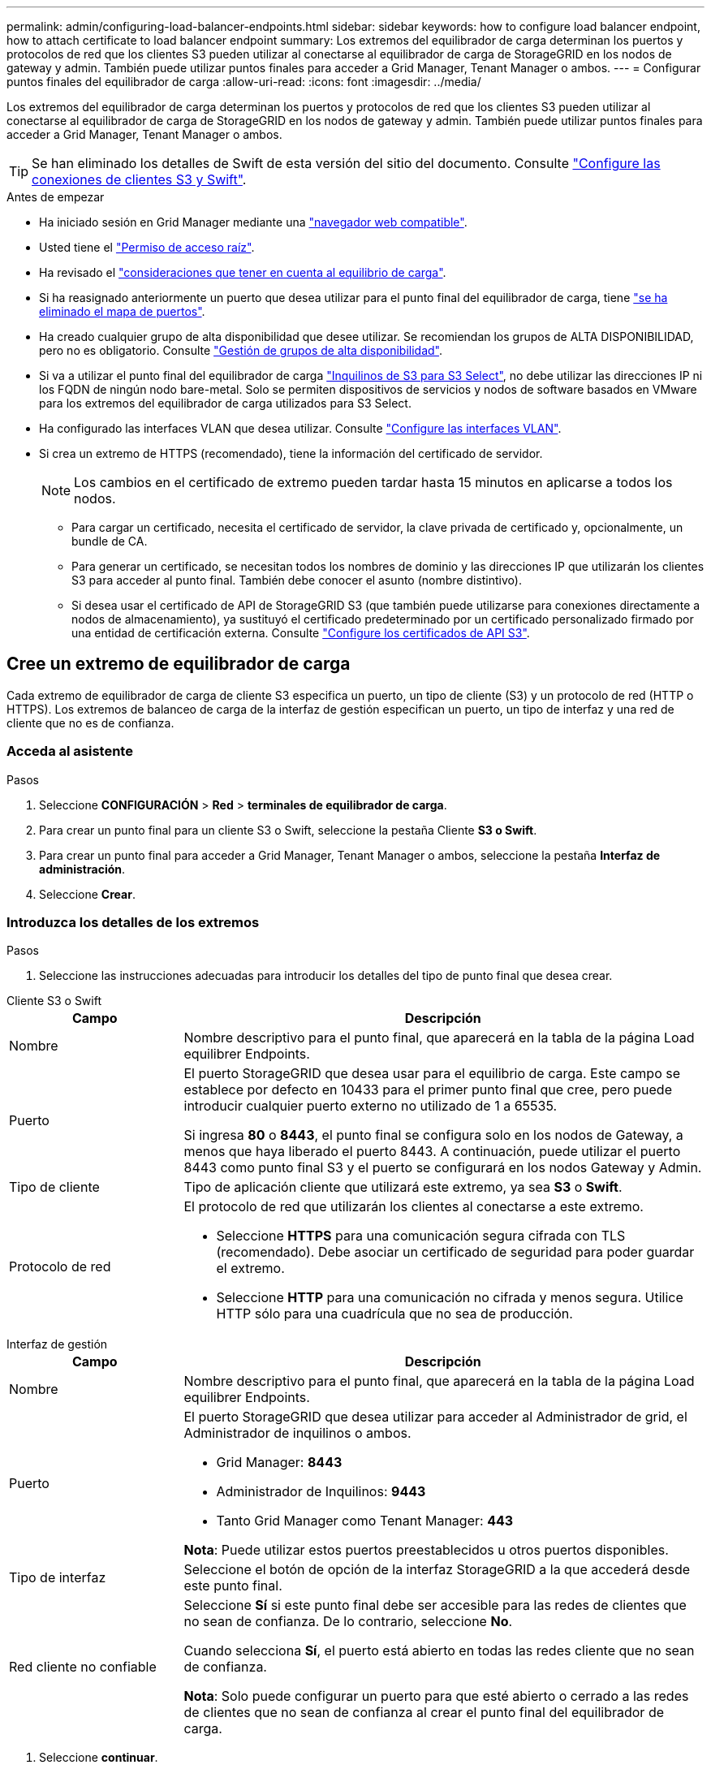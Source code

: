 ---
permalink: admin/configuring-load-balancer-endpoints.html 
sidebar: sidebar 
keywords: how to configure load balancer endpoint, how to attach certificate to load balancer endpoint 
summary: Los extremos del equilibrador de carga determinan los puertos y protocolos de red que los clientes S3 pueden utilizar al conectarse al equilibrador de carga de StorageGRID en los nodos de gateway y admin. También puede utilizar puntos finales para acceder a Grid Manager, Tenant Manager o ambos. 
---
= Configurar puntos finales del equilibrador de carga
:allow-uri-read: 
:icons: font
:imagesdir: ../media/


[role="lead"]
Los extremos del equilibrador de carga determinan los puertos y protocolos de red que los clientes S3 pueden utilizar al conectarse al equilibrador de carga de StorageGRID en los nodos de gateway y admin. También puede utilizar puntos finales para acceder a Grid Manager, Tenant Manager o ambos.


TIP: Se han eliminado los detalles de Swift de esta versión del sitio del documento. Consulte https://docs.netapp.com/us-en/storagegrid-118/admin/configuring-client-connections.html["Configure las conexiones de clientes S3 y Swift"^].

.Antes de empezar
* Ha iniciado sesión en Grid Manager mediante una link:../admin/web-browser-requirements.html["navegador web compatible"].
* Usted tiene el link:admin-group-permissions.html["Permiso de acceso raíz"].
* Ha revisado el link:managing-load-balancing.html["consideraciones que tener en cuenta al equilibrio de carga"].
* Si ha reasignado anteriormente un puerto que desea utilizar para el punto final del equilibrador de carga, tiene link:../maintain/removing-port-remaps.html["se ha eliminado el mapa de puertos"].
* Ha creado cualquier grupo de alta disponibilidad que desee utilizar. Se recomiendan los grupos de ALTA DISPONIBILIDAD, pero no es obligatorio. Consulte link:managing-high-availability-groups.html["Gestión de grupos de alta disponibilidad"].
* Si va a utilizar el punto final del equilibrador de carga link:../admin/manage-s3-select-for-tenant-accounts.html["Inquilinos de S3 para S3 Select"], no debe utilizar las direcciones IP ni los FQDN de ningún nodo bare-metal. Solo se permiten dispositivos de servicios y nodos de software basados en VMware para los extremos del equilibrador de carga utilizados para S3 Select.
* Ha configurado las interfaces VLAN que desea utilizar. Consulte link:configure-vlan-interfaces.html["Configure las interfaces VLAN"].
* Si crea un extremo de HTTPS (recomendado), tiene la información del certificado de servidor.
+

NOTE: Los cambios en el certificado de extremo pueden tardar hasta 15 minutos en aplicarse a todos los nodos.

+
** Para cargar un certificado, necesita el certificado de servidor, la clave privada de certificado y, opcionalmente, un bundle de CA.
** Para generar un certificado, se necesitan todos los nombres de dominio y las direcciones IP que utilizarán los clientes S3 para acceder al punto final. También debe conocer el asunto (nombre distintivo).
** Si desea usar el certificado de API de StorageGRID S3 (que también puede utilizarse para conexiones directamente a nodos de almacenamiento), ya sustituyó el certificado predeterminado por un certificado personalizado firmado por una entidad de certificación externa. Consulte link:../admin/configuring-custom-server-certificate-for-storage-node.html["Configure los certificados de API S3"].






== Cree un extremo de equilibrador de carga

Cada extremo de equilibrador de carga de cliente S3 especifica un puerto, un tipo de cliente (S3) y un protocolo de red (HTTP o HTTPS). Los extremos de balanceo de carga de la interfaz de gestión especifican un puerto, un tipo de interfaz y una red de cliente que no es de confianza.



=== Acceda al asistente

.Pasos
. Seleccione *CONFIGURACIÓN* > *Red* > *terminales de equilibrador de carga*.
. Para crear un punto final para un cliente S3 o Swift, seleccione la pestaña Cliente *S3 o Swift*.
. Para crear un punto final para acceder a Grid Manager, Tenant Manager o ambos, seleccione la pestaña *Interfaz de administración*.
. Seleccione *Crear*.




=== Introduzca los detalles de los extremos

.Pasos
. Seleccione las instrucciones adecuadas para introducir los detalles del tipo de punto final que desea crear.


[role="tabbed-block"]
====
.Cliente S3 o Swift
--
[cols="1a,3a"]
|===
| Campo | Descripción 


 a| 
Nombre
 a| 
Nombre descriptivo para el punto final, que aparecerá en la tabla de la página Load equilibrer Endpoints.



 a| 
Puerto
 a| 
El puerto StorageGRID que desea usar para el equilibrio de carga. Este campo se establece por defecto en 10433 para el primer punto final que cree, pero puede introducir cualquier puerto externo no utilizado de 1 a 65535.

Si ingresa *80* o *8443*, el punto final se configura solo en los nodos de Gateway, a menos que haya liberado el puerto 8443. A continuación, puede utilizar el puerto 8443 como punto final S3 y el puerto se configurará en los nodos Gateway y Admin.



 a| 
Tipo de cliente
 a| 
Tipo de aplicación cliente que utilizará este extremo, ya sea *S3* o *Swift*.



 a| 
Protocolo de red
 a| 
El protocolo de red que utilizarán los clientes al conectarse a este extremo.

* Seleccione *HTTPS* para una comunicación segura cifrada con TLS (recomendado). Debe asociar un certificado de seguridad para poder guardar el extremo.
* Seleccione *HTTP* para una comunicación no cifrada y menos segura. Utilice HTTP sólo para una cuadrícula que no sea de producción.


|===
--
.Interfaz de gestión
--
[cols="1a,3a"]
|===
| Campo | Descripción 


 a| 
Nombre
 a| 
Nombre descriptivo para el punto final, que aparecerá en la tabla de la página Load equilibrer Endpoints.



 a| 
Puerto
 a| 
El puerto StorageGRID que desea utilizar para acceder al Administrador de grid, el Administrador de inquilinos o ambos.

* Grid Manager: *8443*
* Administrador de Inquilinos: *9443*
* Tanto Grid Manager como Tenant Manager: *443*


*Nota*: Puede utilizar estos puertos preestablecidos u otros puertos disponibles.



 a| 
Tipo de interfaz
 a| 
Seleccione el botón de opción de la interfaz StorageGRID a la que accederá desde este punto final.



 a| 
Red cliente no confiable
 a| 
Seleccione *Sí* si este punto final debe ser accesible para las redes de clientes que no sean de confianza. De lo contrario, seleccione *No*.

Cuando selecciona *Sí*, el puerto está abierto en todas las redes cliente que no sean de confianza.

*Nota*: Solo puede configurar un puerto para que esté abierto o cerrado a las redes de clientes que no sean de confianza al crear el punto final del equilibrador de carga.

|===
--
====
. Seleccione *continuar*.




=== Seleccione un modo de enlace

.Pasos
. Seleccione un modo de enlace para el punto final para controlar cómo se accede al punto final mediante cualquier dirección IP o mediante direcciones IP e interfaces de red específicas.
+
Algunos modos de vinculación están disponibles para extremos de cliente o para extremos de interfaz de gestión. Aquí se enumeran todos los modos para ambos tipos de punto final.

+
[cols="1a,3a"]
|===
| Modo | Descripción 


 a| 
Global (por defecto para puntos finales de cliente)
 a| 
Los clientes pueden acceder al punto final mediante la dirección IP de cualquier nodo de gateway o nodo de administración, la dirección IP virtual (VIP) de cualquier grupo de alta disponibilidad en cualquier red o un FQDN correspondiente.

Utilice la configuración *Global* a menos que necesite restringir la accesibilidad de este punto final.



 a| 
IP virtuales de grupos de alta disponibilidad
 a| 
Los clientes deben usar una dirección IP virtual (o el FQDN correspondiente) de un grupo de alta disponibilidad para acceder a este extremo.

Los puntos finales con este modo de enlace pueden utilizar el mismo número de puerto, siempre y cuando los grupos de alta disponibilidad que seleccione para los puntos finales no se superpongan.



 a| 
Interfaces de nodos
 a| 
Los clientes deben usar las direcciones IP (o FQDN correspondientes) de las interfaces de nodo seleccionadas para acceder a este punto final.



 a| 
Tipo de nodo (solo extremos de cliente)
 a| 
En función del tipo de nodo que seleccione, los clientes deben usar la dirección IP (o el FQDN correspondiente) de cualquier nodo de administración o la dirección IP (o el FQDN correspondiente) de cualquier nodo de puerta de enlace para acceder a este extremo.



 a| 
Todos los nodos de administración (predeterminado para los extremos de la interfaz de gestión)
 a| 
Los clientes deben usar la dirección IP (o el FQDN correspondiente) de cualquier nodo de administración para acceder a este extremo.

|===
+
Si más de un punto final utiliza el mismo puerto, StorageGRID utiliza este orden de prioridad para decidir qué punto final utilizar: *IP virtuales de grupos HA* > *Interfaces de nodo* > *Tipo de nodo* > *Global*.

+
Si va a crear extremos de la interfaz de gestión, solo se permiten los nodos de administrador.

. Si ha seleccionado *IP virtuales de grupos ha*, seleccione uno o más grupos ha.
+
Si va a crear extremos de interfaz de gestión, seleccione VIP asociadas sólo a nodos de administración.

. Si ha seleccionado *interfaces de nodo*, seleccione una o más interfaces de nodo para cada nodo de administración o nodo de puerta de enlace que desee asociar con este extremo.
. Si seleccionó *Tipo de nodo*, seleccione Nodos de administración, que incluye tanto el nodo de administración principal como cualquier nodo de administración no principal, o Nodos de puerta de enlace.




=== Controle el acceso de inquilinos


NOTE: Un punto final de la interfaz de gestión puede controlar el acceso de inquilino sólo cuando el punto final tiene el <<enter-endpoint-details,Tipo de interfaz de gestor de inquilinos>>.

.Pasos
. Para el paso *Acceso de inquilino*, seleccione una de las siguientes opciones:
+
[cols="1a,2a"]
|===
| Campo | Descripción 


 a| 
Permitir todos los inquilinos (predeterminado)
 a| 
Todas las cuentas de inquilino pueden usar este extremo para acceder a sus bloques.

Debe seleccionar esta opción si aún no ha creado ninguna cuenta de arrendatario. Después de agregar cuentas de arrendatario, puede editar el punto final del equilibrador de carga para permitir o bloquear cuentas específicas.



 a| 
Permitir arrendatarios seleccionados
 a| 
Solo las cuentas de inquilino seleccionadas pueden usar este extremo para acceder a sus bloques.



 a| 
Bloquear inquilinos seleccionados
 a| 
Las cuentas de inquilino seleccionadas no pueden utilizar este punto final para acceder a sus bloques. Todos los demás inquilinos pueden usar este extremo.

|===
. Si está creando un punto final *HTTP*, no necesita adjuntar un certificado. Seleccione *Crear* para agregar el nuevo punto final del equilibrador de carga. A continuación, vaya a <<after-you-finish,Después de terminar>>. De lo contrario, seleccione *continuar* para adjuntar el certificado.




=== Adjunte el certificado

.Pasos
. Si está creando un extremo *HTTPS*, seleccione el tipo de certificado de seguridad que desea asociar al extremo.
+
El certificado protege las conexiones entre los clientes S3 y el servicio Load Balancer en los nodos de administración o Gateway.

+
** *Cargar certificado*. Seleccione esta opción si tiene certificados personalizados para cargar.
** *Generar certificado*. Seleccione esta opción si tiene los valores necesarios para generar un certificado personalizado.
** *Utilice el certificado StorageGRID S3*. Seleccione esta opción si desea usar el certificado API global de S3, que también se puede utilizar para conexiones directamente a nodos de almacenamiento.
+
No puede seleccionar esta opción a menos que haya reemplazado el certificado API S3 predeterminado, firmado por la CA de grid, con un certificado personalizado firmado por una entidad de certificación externa. Consulte link:../admin/configuring-custom-server-certificate-for-storage-node.html["Configure los certificados de API S3"].

** *Utilice el certificado de interfaz de gestión*. Seleccione esta opción si desea usar el certificado de interfaz de gestión global, que también se puede utilizar para conexiones directas a los nodos de administración.


. Si no está utilizando el certificado StorageGRID S3, cargue o genere el certificado.
+
[role="tabbed-block"]
====
.Cargue el certificado
--
.. Seleccione *cargar certificado*.
.. Cargue los archivos de certificado de servidor requeridos:
+
*** *Certificado de servidor*: El archivo de certificado de servidor personalizado en codificación PEM.
*** *Clave privada del certificado*: El archivo de clave privada del certificado del servidor personalizado (`.key`).
+

NOTE: Las claves privadas EC deben ser de 224 bits o más. Las claves privadas RSA deben ser de 2048 bits o más.

*** *Paquete CA*: Un único archivo opcional que contiene los certificados de cada entidad emisora de certificados intermedia (CA). El archivo debe contener cada uno de los archivos de certificado de CA codificados con PEM, concatenados en el orden de la cadena de certificados.


.. Expanda *Detalles del certificado* para ver los metadatos de cada certificado que haya cargado. Si cargó un paquete de CA opcional, cada certificado aparece en su propia pestaña.
+
*** Seleccione *Descargar certificado* para guardar el archivo de certificado o seleccione *Descargar paquete de CA* para guardar el paquete de certificados.
+
Especifique el nombre del archivo de certificado y la ubicación de descarga. Guarde el archivo con la extensión `.pem`.

+
Por ejemplo: `storagegrid_certificate.pem`

*** Seleccione *Copiar certificado PEM* o *Copiar paquete de CA PEM* para copiar el contenido del certificado para pegarlo en otro lugar.


.. Seleccione *Crear*. + se crea el punto final del equilibrador de carga. El certificado personalizado se utiliza para todas las nuevas conexiones subsiguientes entre los clientes S3 o la interfaz de gestión y el extremo.


--
.Generar certificado
--
.. Seleccione *generar certificado*.
.. Especifique la información del certificado:
+
[cols="1a,3a"]
|===
| Campo | Descripción 


 a| 
Nombre de dominio
 a| 
Uno o varios nombres de dominio completos que se deben incluir en el certificado. Utilice un * como comodín para representar varios nombres de dominio.



 a| 
IP
 a| 
Una o más direcciones IP que se incluirán en el certificado.



 a| 
Asunto (opcional)
 a| 
X,509 Asunto o nombre distinguido (DN) del propietario del certificado.

Si no se introduce ningún valor en este campo, el certificado generado utiliza el primer nombre de dominio o la dirección IP como nombre común del asunto (CN).



 a| 
Días válidos
 a| 
Núm. De días después de la creación que caduca el certificado.



 a| 
Agregue extensiones de uso de claves
 a| 
Si se selecciona (predeterminado y recomendado), las extensiones de uso de claves y uso de claves ampliado se agregan al certificado generado.

Estas extensiones definen el propósito de la clave contenida en el certificado.

*Nota*: Deje esta casilla de verificación seleccionada a menos que experimente problemas de conexión con clientes antiguos cuando los certificados incluyen estas extensiones.

|===
.. Seleccione *generar*.
.. Seleccione *Detalles del certificado* para ver los metadatos del certificado generado.
+
*** Seleccione *Descargar certificado* para guardar el archivo de certificado.
+
Especifique el nombre del archivo de certificado y la ubicación de descarga. Guarde el archivo con la extensión `.pem`.

+
Por ejemplo: `storagegrid_certificate.pem`

*** Seleccione *Copiar certificado PEM* para copiar el contenido del certificado para pegarlo en otro lugar.


.. Seleccione *Crear*.
+
Se crea el punto final del equilibrador de carga. El certificado personalizado se utiliza para todas las nuevas conexiones subsiguientes entre clientes S3 o la interfaz de gestión y este extremo.



--
====




=== Después de terminar

.Pasos
. Si utiliza un DNS, asegúrese de que el DNS incluya un registro para asociar el nombre de dominio completo (FQDN) de StorageGRID a cada dirección IP que utilizarán los clientes para realizar conexiones.
+
La dirección IP que introduzca en el registro DNS depende de si se utiliza un grupo de alta disponibilidad de nodos con balanceo de carga:

+
** Si ha configurado un grupo de alta disponibilidad, los clientes se conectarán a las direcciones IP virtuales de dicho grupo de alta disponibilidad.
** Si no está utilizando un grupo HA, los clientes se conectarán al servicio de equilibrador de carga de StorageGRID mediante la dirección IP de un nodo de puerta de enlace o nodo de administración.
+
También debe asegurarse de que el registro DNS hace referencia a todos los nombres de dominio de extremo requeridos, incluidos los nombres de comodín.



. Proporcione a los clientes S3 la información necesaria para conectarse al punto final:
+
** Número de puerto
** Nombre de dominio o dirección IP completos
** Los detalles de certificado necesarios






== Ver y editar puntos finales del equilibrador de carga

Puede ver detalles de los extremos de equilibrador de carga existentes, incluidos los metadatos de certificado para un extremo protegido. Puede cambiar determinados valores para un punto final.

* Para ver información básica de todos los puntos finales de equilibrio de carga, revise las tablas en la página Puntos Finales de Equilibrador de Carga.
* Para ver todos los detalles acerca de un extremo específico, incluidos los metadatos del certificado, seleccione el nombre del extremo en la tabla. La información que se muestra varía en función del tipo de punto final y de cómo se configura.
+
image::../media/load_balancer_endpoint_details.png[Detalles del punto final del equilibrador de carga]

* Para editar un punto final, utilice el menú *Acciones* de la página Puntos Finales de Equilibrador de Carga.
+

NOTE: Si pierde acceso a Grid Manager al editar el puerto de un extremo de interfaz de gestión, actualice la URL y el puerto para recuperar el acceso.

+

TIP: Después de editar un extremo, es posible que deba esperar hasta 15 minutos para que los cambios se apliquen a todos los nodos.

+
[cols="1a, 2a,2a"]
|===
| Tarea | Menú Actions | Detalles 


 a| 
Editar el nombre del extremo
 a| 
.. Seleccione la casilla de verificación para el punto final.
.. Seleccione *acciones* > *Editar nombre de punto final*.
.. Introduzca el nuevo nombre.
.. Seleccione *Guardar*.

 a| 
.. Seleccione el nombre del extremo para mostrar los detalles.
.. Seleccione el icono de edición image:../media/icon_edit_tm.png["Icono Editar"].
.. Introduzca el nuevo nombre.
.. Seleccione *Guardar*.




 a| 
Edite el puerto de punto final
 a| 
.. Seleccione la casilla de verificación para el punto final.
.. Selecciona *Acciones* > *Editar puerto de punto final*
.. Introduzca un número de puerto válido.
.. Seleccione *Guardar*.

 a| 
_n/a_



 a| 
Edite el modo de enlace de punto final
 a| 
.. Seleccione la casilla de verificación para el punto final.
.. Seleccione *acciones* > *Editar modo de enlace de punto final*.
.. Actualice el modo de enlace según sea necesario.
.. Seleccione *Guardar cambios*.

 a| 
.. Seleccione el nombre del extremo para mostrar los detalles.
.. Seleccione *Editar modo de enlace*.
.. Actualice el modo de enlace según sea necesario.
.. Seleccione *Guardar cambios*.




 a| 
Editar certificado de extremo
 a| 
.. Seleccione la casilla de verificación para el punto final.
.. Seleccione *acciones* > *Editar certificado de punto final*.
.. Cargue o genere un nuevo certificado personalizado o comience a utilizar el certificado global S3, según sea necesario.
.. Seleccione *Guardar cambios*.

 a| 
.. Seleccione el nombre del extremo para mostrar los detalles.
.. Seleccione la ficha *Certificado*.
.. Seleccione *Editar certificado*.
.. Cargue o genere un nuevo certificado personalizado o comience a utilizar el certificado global S3, según sea necesario.
.. Seleccione *Guardar cambios*.




 a| 
Editar el acceso de inquilinos
 a| 
.. Seleccione la casilla de verificación para el punto final.
.. Selecciona *Acciones* > *Editar acceso de inquilino*.
.. Elija una opción de acceso diferente, seleccione o elimine arrendatarios de la lista, o realice ambas acciones.
.. Seleccione *Guardar cambios*.

 a| 
.. Seleccione el nombre del extremo para mostrar los detalles.
.. Seleccione la pestaña *Acceso de inquilino*.
.. Selecciona *Editar acceso de inquilino*.
.. Elija una opción de acceso diferente, seleccione o elimine arrendatarios de la lista, o realice ambas acciones.
.. Seleccione *Guardar cambios*.


|===




== Retire los extremos del equilibrador de carga

Puede eliminar uno o varios puntos finales mediante el menú *acciones* o puede eliminar un único punto final de la página de detalles.


CAUTION: Para evitar interrupciones en el cliente, actualice las aplicaciones cliente S3 afectadas antes de eliminar un punto final del equilibrador de carga. Actualice cada cliente para que se conecte utilizando un puerto asignado a otro extremo de equilibrador de carga. Asegúrese de actualizar también la información de certificado necesaria.


NOTE: Si pierde el acceso a Grid Manager al eliminar un extremo de interfaz de gestión, actualice la dirección URL.

* Para eliminar uno o varios puntos finales:
+
.. En la página Equilibrador de Carga, seleccione la casilla de verificación de cada punto final que desee eliminar.
.. Seleccione *acciones* > *Quitar*.
.. Seleccione *OK*.


* Para eliminar un extremo de la página de detalles:
+
.. En la página Equilibrador de Carga, seleccione el nombre del punto final.
.. Seleccione *Quitar* en la página de detalles.
.. Seleccione *OK*.



